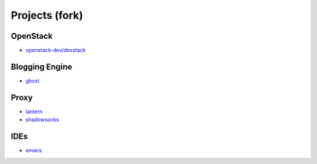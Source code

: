 Projects (fork)
=======================================

OpenStack
---------------------

- `openstack-dev/devstack`_

.. _`openstack-dev/devstack`: https://github.com/KellyChan/devstack


Blogging Engine
----------------------

- `ghost`_

.. _`ghost`: https://github.com/KellyChan/Ghost


Proxy
-----------------------

- `lantern`_
- `shadowsocks`_

.. _`lantern`: https://github.com/KellyChan/lantern
.. _`shadowsocks`: https://github.com/KellyChan/shadowsocks


IDEs
------------------------

- `emacs`_

.. _`emacs`: https://github.com/KellyChan/emacs
